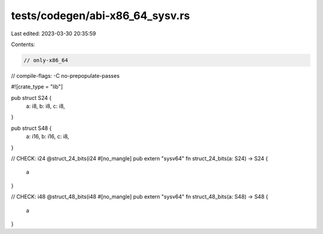 tests/codegen/abi-x86_64_sysv.rs
================================

Last edited: 2023-03-30 20:35:59

Contents:

.. code-block:: rs

    // only-x86_64

// compile-flags: -C no-prepopulate-passes

#![crate_type = "lib"]

pub struct S24 {
  a: i8,
  b: i8,
  c: i8,
}

pub struct S48 {
  a: i16,
  b: i16,
  c: i8,
}

// CHECK: i24 @struct_24_bits(i24
#[no_mangle]
pub extern "sysv64" fn struct_24_bits(a: S24) -> S24 {
  a
}

// CHECK: i48 @struct_48_bits(i48
#[no_mangle]
pub extern "sysv64" fn struct_48_bits(a: S48) -> S48 {
  a
}


